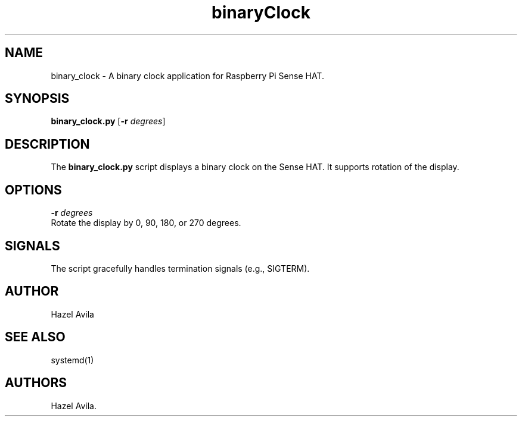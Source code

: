 .\" Automatically generated by Pandoc 2.17.1.1
.\"
.\" Define V font for inline verbatim, using C font in formats
.\" that render this, and otherwise B font.
.ie "\f[CB]x\f[]"x" \{\
. ftr V B
. ftr VI BI
. ftr VB B
. ftr VBI BI
.\}
.el \{\
. ftr V CR
. ftr VI CI
. ftr VB CB
. ftr VBI CBI
.\}
.TH "binaryClock" "1" "April 2025" "Version 1.0" "Binary Clock Manual"
.hy
.SH NAME
.PP
binary_clock - A binary clock application for Raspberry Pi Sense HAT.
.SH SYNOPSIS
.PP
\f[B]binary_clock.py\f[R] [\f[B]-r\f[R] \f[I]degrees\f[R]]
.SH DESCRIPTION
.PP
The \f[B]binary_clock.py\f[R] script displays a binary clock on the
Sense HAT.
It supports rotation of the display.
.SH OPTIONS
.PP
\f[B]-r\f[R] \f[I]degrees\f[R]
.PD 0
.P
.PD
Rotate the display by 0, 90, 180, or 270 degrees.
.SH SIGNALS
.PP
The script gracefully handles termination signals (e.g., SIGTERM).
.SH AUTHOR
.PP
Hazel Avila
.SH SEE ALSO
.PP
systemd(1)
.SH AUTHORS
Hazel Avila.
